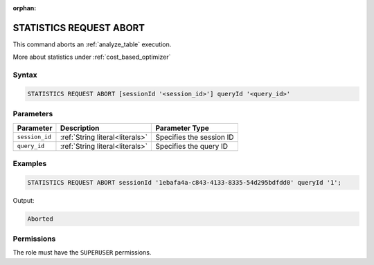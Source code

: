 :orphan:

.. _statistics_request_abort:

************************
STATISTICS REQUEST ABORT
************************

This command aborts an :ref:`analyze_table` execution. 

More about statistics under :ref:`cost_based_optimizer`

Syntax
======

.. code-block:: postgres

	STATISTICS REQUEST ABORT [sessionId '<session_id>'] queryId '<query_id>'

Parameters
==========

.. list-table:: 
   :widths: auto
   :header-rows: 1

   * - Parameter
     - Description
     - Parameter Type
   * - ``session_id``
     - :ref:`String literal<literals>`
     - Specifies the session ID
   * - ``query_id``
     - :ref:`String literal<literals>`
     - Specifies the query ID


Examples
========

.. code-block:: postgres

	STATISTICS REQUEST ABORT sessionId '1ebafa4a-c843-4133-8335-54d295bdfdd0' queryId '1';

Output:

.. code-block:: none

	Aborted

Permissions
===========

The role must have the ``SUPERUSER`` permissions.